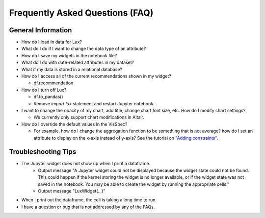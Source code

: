 ********************************
Frequently Asked Questions (FAQ)
********************************

General Information
-------------------
- How do I load in data for Lux? 
- What do I do if I want to change the data type of an attribute?
- How do I save my widgets in the notebook file?
- What do I do with date-related attributes in my dataset?
- What if my data is stored in a relational database?
- How do I access all of the current recommendations shown in my widget?

  - df.recommendation
- How do I turn off Lux?

  - df.to_pandas()
  - Remove `import lux` statement and restart Jupyter notebook.
- I want to change the opacity of my chart, add title, change chart font size, etc. How do I modify chart settings?

  - We currently only support chart modifications in Altair.

- How do I override the default values in the VisSpec? 

  - For example, how do I change the aggregation function to be something that is not average? how do I set an attribute to display on the x-axis instead of y-axis? See the tutorial on `"Adding constraints" <https://lux-api.readthedocs.io/en/latest/source/guide/query.html#adding-constraints>`_.

Troubleshooting Tips
-------------------

- The Jupyter widget does not show up when I print a dataframe.
    - Output message "A Jupyter widget could not be displayed because the widget state could not be found. This could happen if the kernel storing the widget is no longer available, or if the widget state was not saved in the notebook. You may be able to create the widget by running the appropriate cells."
    - Output message "LuxWidget(...)"
- When I print out the dataframe, the cell is taking a long time to run.
- I have a question or bug that is not addressed by any of the FAQs.
